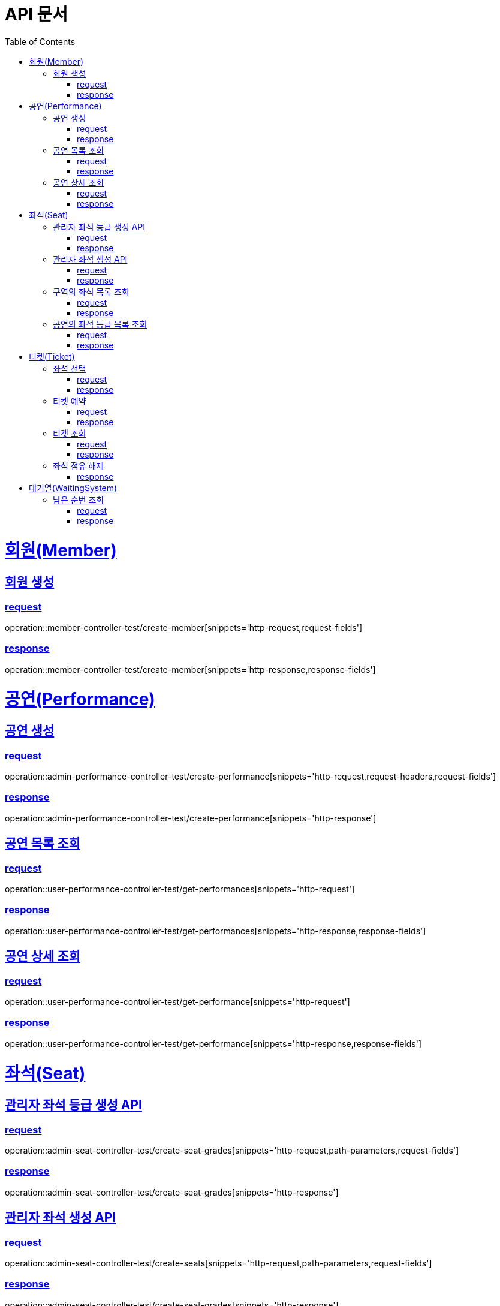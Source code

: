 = API 문서
:doctype: book
:source-highlighter: highlightjs
:toc: left
:toclevels: 2
:sectlinks:

= 회원(Member)

== 회원 생성

=== request

operation::member-controller-test/create-member[snippets='http-request,request-fields']

=== response

operation::member-controller-test/create-member[snippets='http-response,response-fields']

= 공연(Performance)

== 공연 생성

=== request

operation::admin-performance-controller-test/create-performance[snippets='http-request,request-headers,request-fields']

=== response

operation::admin-performance-controller-test/create-performance[snippets='http-response']

== 공연 목록 조회

=== request

operation::user-performance-controller-test/get-performances[snippets='http-request']

=== response

operation::user-performance-controller-test/get-performances[snippets='http-response,response-fields']

== 공연 상세 조회

=== request

operation::user-performance-controller-test/get-performance[snippets='http-request']

=== response

operation::user-performance-controller-test/get-performance[snippets='http-response,response-fields']

= 좌석(Seat)

== 관리자 좌석 등급 생성 API

=== request

operation::admin-seat-controller-test/create-seat-grades[snippets='http-request,path-parameters,request-fields']

=== response

operation::admin-seat-controller-test/create-seat-grades[snippets='http-response']

== 관리자 좌석 생성 API

=== request

operation::admin-seat-controller-test/create-seats[snippets='http-request,path-parameters,request-fields']

=== response

operation::admin-seat-controller-test/create-seat-grades[snippets='http-response']

== 구역의 좌석 목록 조회

=== request

operation::seat-controller-test/get-seats[snippets='http-request,path-parameters']

=== response

operation::seat-controller-test/get-seats[snippets='http-response,response-fields']

== 공연의 좌석 등급 목록 조회

=== request

operation::seat-controller-test/get-seat-grades[snippets='http-request,path-parameters']

=== response

operation::seat-controller-test/get-seat-grades[snippets='http-response,response-fields']

= 티켓(Ticket)

== 좌석 선택

=== request

operation::ticket-controller-test/select-seat[snippets='http-request,request-headers,request-fields']

=== response

operation::ticket-controller-test/select-seat[snippets='http-response']

== 티켓 예약

=== request

operation::ticket-controller-test/reservation-ticket[snippets='http-request,request-headers,request-fields']

=== response

operation::ticket-controller-test/reservation-ticket[snippets='http-response']

== 티켓 조회

=== request

operation::ticket-controller-test/select-my-tickets[snippets='http-request,request-headers']

=== response
operation::ticket-controller-test/select-my-tickets[snippets='http-response,response-fields']

== 좌석 점유 해제
operation::ticket-controller-test/release-seat[snippets='http-request,request-headers']

=== response
operation::ticket-controller-test/release-seat[snippets='http-response']

= 대기열(WaitingSystem)

== 남은 순번 조회

=== request

operation::waiting-controller-test/get-remaining-count[snippets='http-request,request-headers']

=== response

operation::waiting-controller-test/get-remaining-count[snippets='http-response,response-fields']